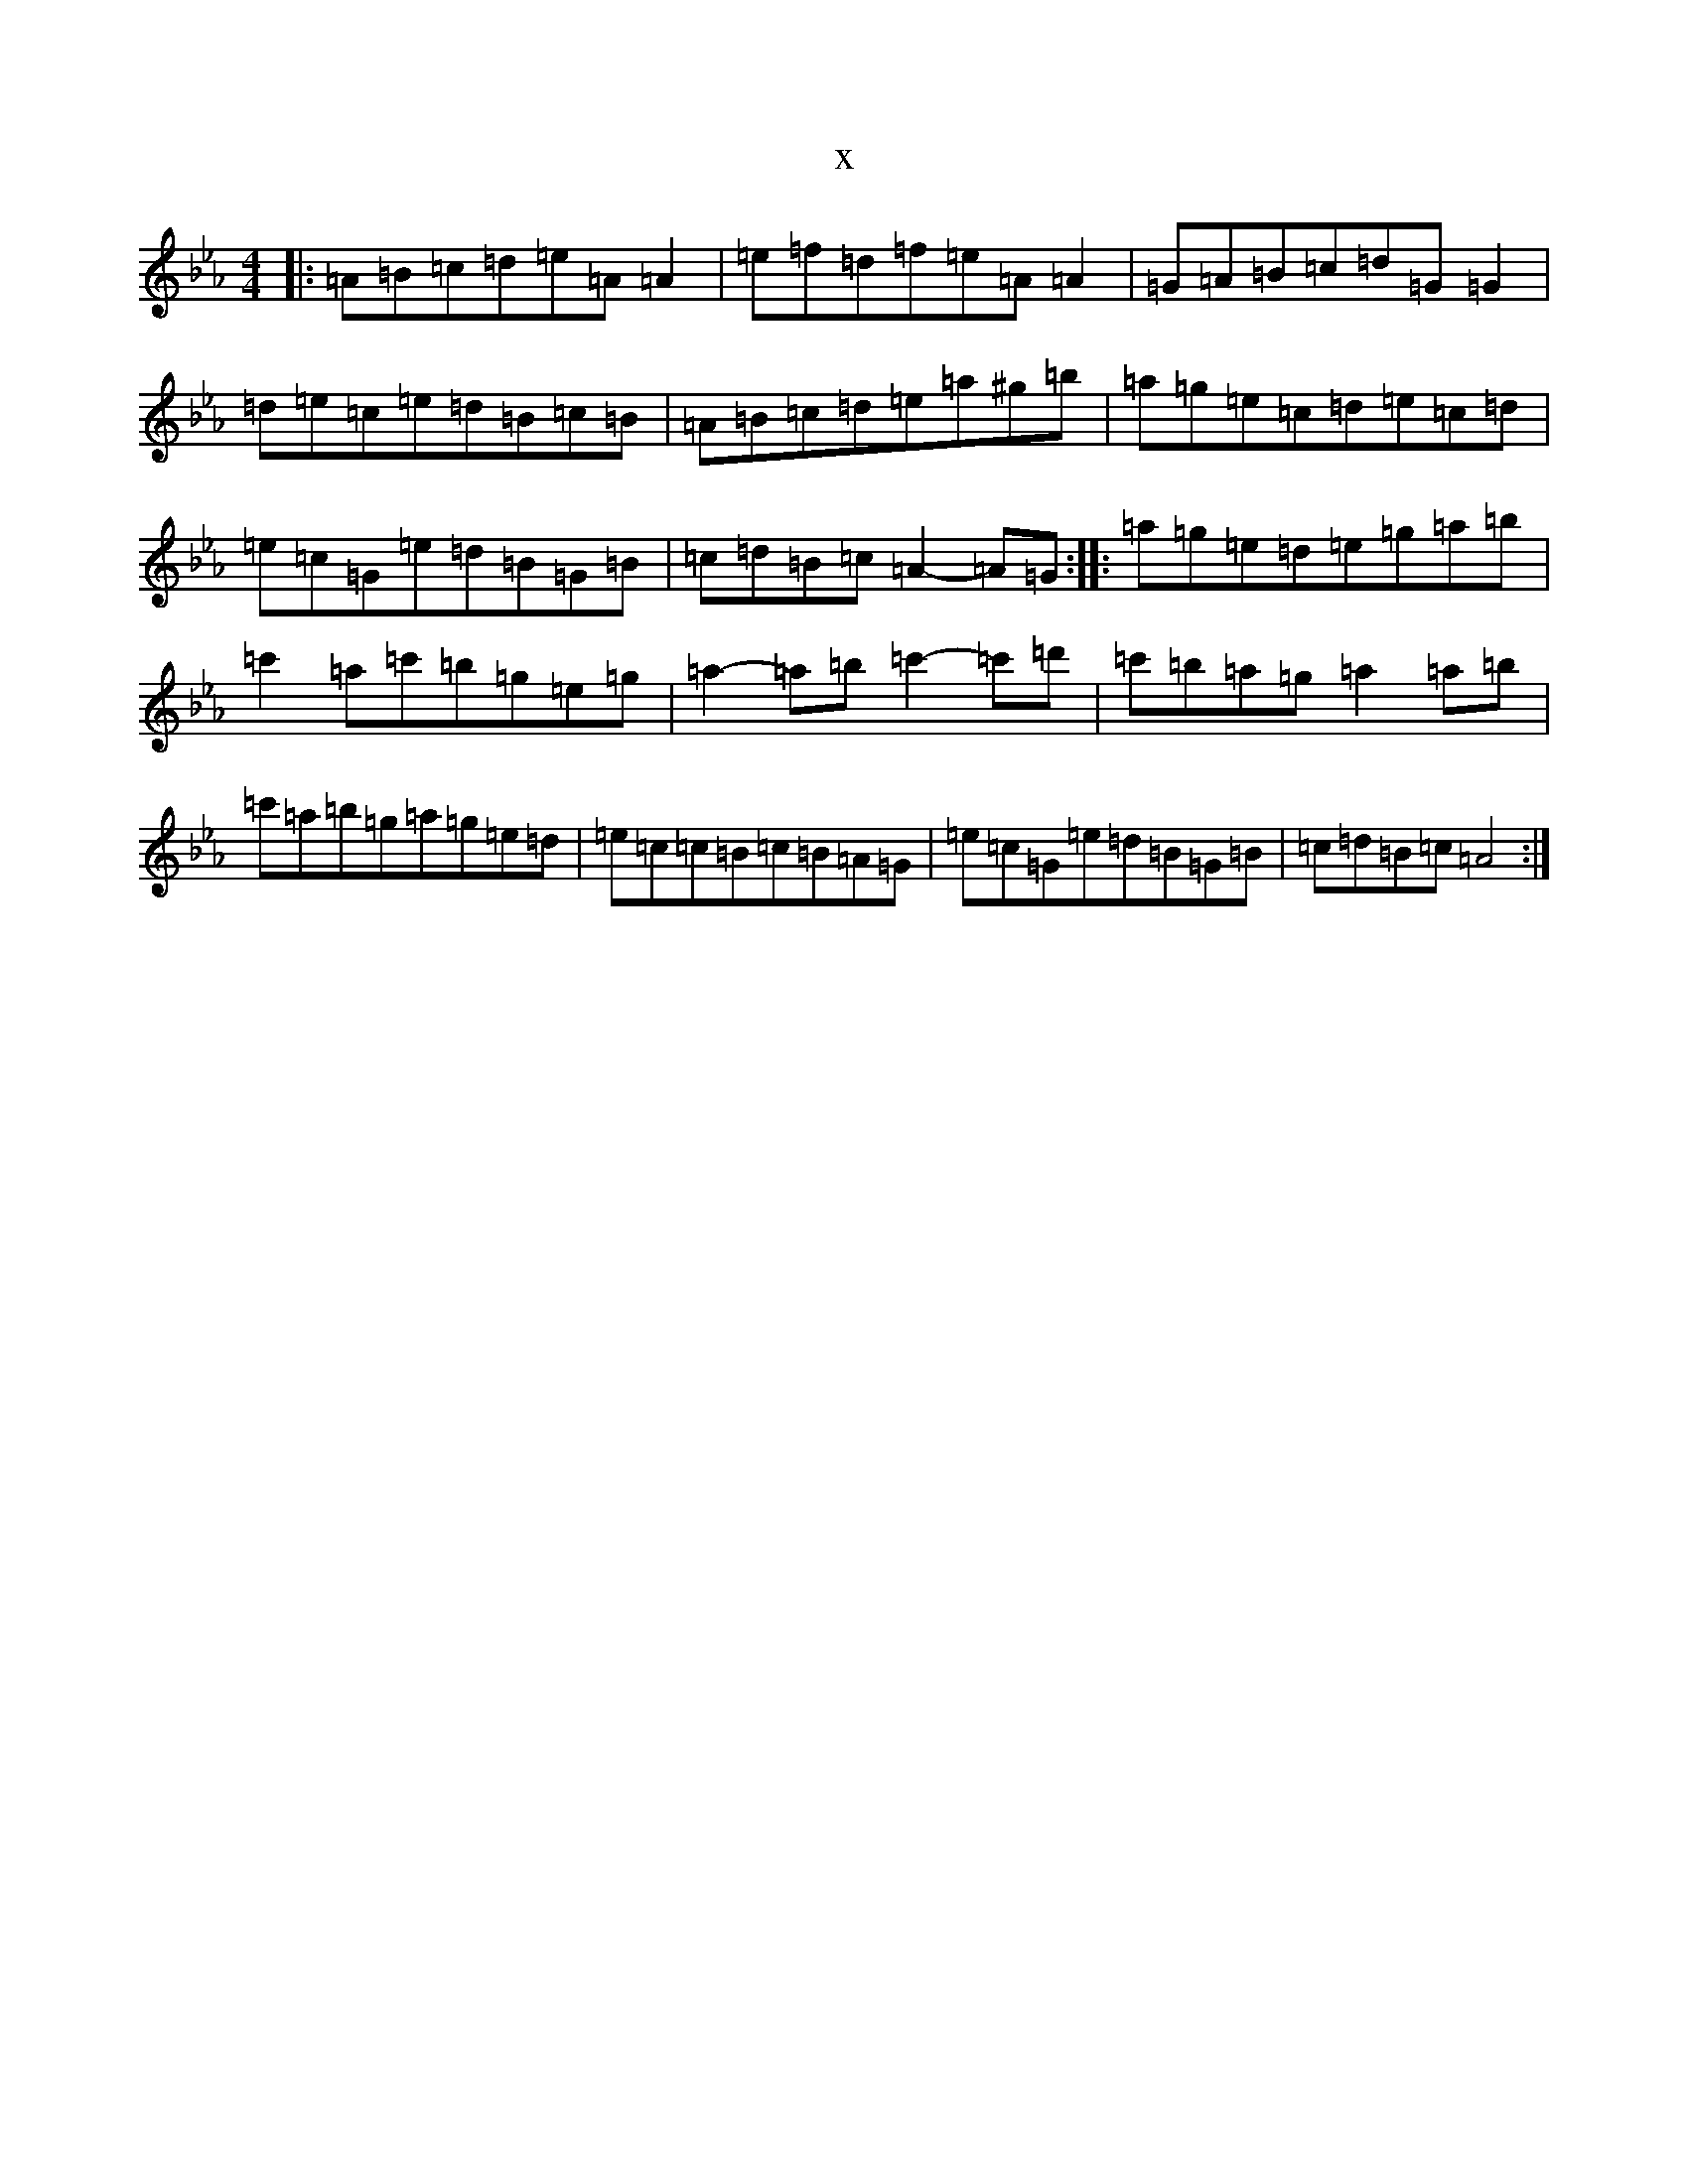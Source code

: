 X:17290
T:x
L:1/8
M:4/4
K: C minor
|:=A=B=c=d=e=A=A2|=e=f=d=f=e=A=A2|=G=A=B=c=d=G=G2|=d=e=c=e=d=B=c=B|=A=B=c=d=e=a^g=b|=a=g=e=c=d=e=c=d|=e=c=G=e=d=B=G=B|=c=d=B=c=A2-=A=G:||:=a=g=e=d=e=g=a=b|=c'2=a=c'=b=g=e=g|=a2-=a=b=c'2-=c'=d'|=c'=b=a=g=a2=a=b|=c'=a=b=g=a=g=e=d|=e=c=c=B=c=B=A=G|=e=c=G=e=d=B=G=B|=c=d=B=c=A4:|